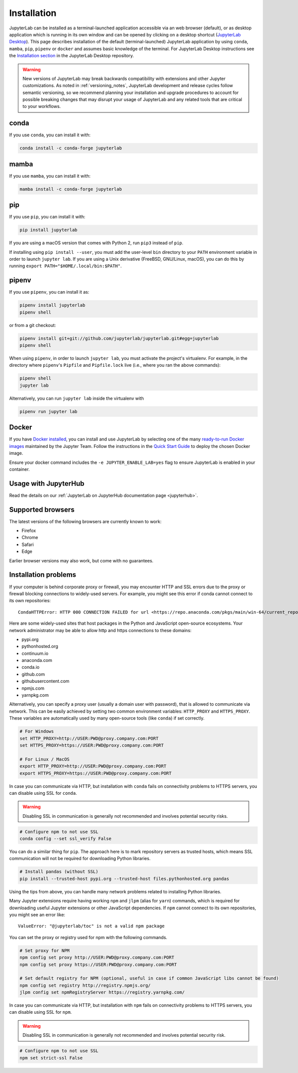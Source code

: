.. Copyright (c) Jupyter Development Team.
.. Distributed under the terms of the Modified BSD License.

.. _installation:

Installation
============

JupyterLab can be installed as a terminal-launched application accessible via an web browser (default), or as desktop application which is running in its own window and can be opened by clicking on a desktop shortcut (`JupyterLab Desktop <https://github.com/jupyterlab/jupyterlab-desktop>`__). This page describes installation of the default (terminal-launched) JupyterLab application by using ``conda``, ``mamba``, ``pip``, ``pipenv`` or ``docker`` and assumes basic knowledge of the terminal. For JupyterLab Desktop instructions see the `Installation section <https://github.com/jupyterlab/jupyterlab-desktop#installation>`__ in the JupyterLab Desktop repository.

.. warning::
    New versions of JupyterLab may break backwards compatibility with extensions and other
    Jupyter customizations. As noted in :ref:`versioning_notes`, JupyterLab development and
    release cycles follow semantic versioning, so we recommend planning your installation and
    upgrade procedures to account for possible breaking changes that may disrupt your usage
    of JupyterLab and any related tools that are critical to your workflows.

conda
-----

If you use ``conda``, you can install it with:

.. code:: bash

    conda install -c conda-forge jupyterlab

mamba
-----

If you use ``mamba``, you can install it with:

.. code:: bash

    mamba install -c conda-forge jupyterlab

pip
---

If you use ``pip``, you can install it with:

.. code:: bash

    pip install jupyterlab

If you are using a macOS version that comes with Python 2, run ``pip3``
instead of ``pip``.

If installing using ``pip install --user``, you must add the user-level
``bin`` directory to your ``PATH`` environment variable in order to launch
``jupyter lab``. If you are using a Unix derivative (FreeBSD, GNU/Linux,
macOS), you can do this by running ``export PATH="$HOME/.local/bin:$PATH"``.

pipenv
------

If you use ``pipenv``, you can install it as:

.. code:: bash

    pipenv install jupyterlab
    pipenv shell

or from a git checkout:

.. code:: bash

    pipenv install git+git://github.com/jupyterlab/jupyterlab.git#egg=jupyterlab
    pipenv shell

When using ``pipenv``, in order to launch ``jupyter lab``, you must activate the project's virtualenv.
For example, in the directory where ``pipenv``'s ``Pipfile`` and ``Pipfile.lock`` live (i.e., where you ran the above commands):

.. code:: bash

    pipenv shell
    jupyter lab

Alternatively, you can run ``jupyter lab`` inside the virtualenv with

.. code:: bash

    pipenv run jupyter lab

Docker
------

If you have `Docker installed <https://docs.docker.com/install/>`__, you can install and use JupyterLab by selecting one
of the many `ready-to-run Docker images <https://jupyter-docker-stacks.readthedocs.io/en/latest/using/selecting.html>`__
maintained by the Jupyter Team. Follow the instructions in the `Quick Start Guide <https://jupyter-docker-stacks.readthedocs.io/en/latest/>`__
to deploy the chosen Docker image.

Ensure your docker command includes the ``-e JUPYTER_ENABLE_LAB=yes`` flag to ensure
JupyterLab is enabled in your container.

Usage with JupyterHub
---------------------

Read the details on our :ref:`JupyterLab on JupyterHub documentation page <jupyterhub>`.


Supported browsers
------------------

The latest versions of the following browsers are currently known to work:

-  Firefox
-  Chrome
-  Safari
-  Edge

Earlier browser versions may also work, but come with no guarantees.

Installation problems
---------------------

If your computer is behind corporate proxy or firewall,
you may encounter HTTP and SSL errors due to the proxy or firewall blocking connections to widely-used servers. For example, you might see this error if conda cannot connect to its own repositories::

    CondaHTTPError: HTTP 000 CONNECTION FAILED for url <https://repo.anaconda.com/pkgs/main/win-64/current_repodata.json>

Here are some widely-used sites that host packages in the Python and JavaScript open-source ecosystems. Your network administrator may be able to allow http and https connections to these domains:

- pypi.org
- pythonhosted.org
- continuum.io
- anaconda.com
- conda.io
- github.com
- githubusercontent.com
- npmjs.com
- yarnpkg.com

Alternatively, you can specify a proxy user (usually a domain user with password),
that is allowed to communicate via network. This can be easily achieved
by setting two common environment variables: ``HTTP_PROXY`` and ``HTTPS_PROXY``.
These variables are automatically used by many open-source tools (like ``conda``) if set correctly.

.. code:: bash

    # For Windows
    set HTTP_PROXY=http://USER:PWD@proxy.company.com:PORT
    set HTTPS_PROXY=https://USER:PWD@proxy.company.com:PORT

    # For Linux / MacOS
    export HTTP_PROXY=http://USER:PWD@proxy.company.com:PORT
    export HTTPS_PROXY=https://USER:PWD@proxy.company.com:PORT

In case you can communicate via HTTP, but installation with ``conda`` fails
on connectivity problems to HTTPS servers, you can disable using SSL for ``conda``.

.. warning:: Disabling SSL in communication is generally not recommended and involves potential security risks.

.. code:: bash

    # Configure npm to not use SSL
    conda config --set ssl_verify False


You can do a similar thing for ``pip``.
The approach here is to mark repository servers as trusted hosts,
which means SSL communication will not be required for downloading Python libraries.

.. code:: bash

    # Install pandas (without SSL)
    pip install --trusted-host pypi.org --trusted-host files.pythonhosted.org pandas


Using the tips from above, you can handle many network problems
related to installing Python libraries.

Many Jupyter extensions require having working ``npm`` and ``jlpm`` (alias for ``yarn``) commands,
which is required for downloading useful Jupyter extensions or other JavaScript dependencies. If ``npm`` cannot connect to its own repositories, you might see an error like::

    ValueError: "@jupyterlab/toc" is not a valid npm package

You can set the proxy or registry used for npm with the following commands.

.. code:: bash

    # Set proxy for NPM
    npm config set proxy http://USER:PWD@proxy.company.com:PORT
    npm config set proxy https://USER:PWD@proxy.company.com:PORT

    # Set default registry for NPM (optional, useful in case if common JavaScript libs cannot be found)
    npm config set registry http://registry.npmjs.org/
    jlpm config set npmRegistryServer https://registry.yarnpkg.com/


In case you can communicate via HTTP, but installation with ``npm`` fails
on connectivity problems to HTTPS servers, you can disable using SSL for ``npm``.

.. warning:: Disabling SSL in communication is generally not recommended and involves potential security risk.

.. code:: bash

    # Configure npm to not use SSL
    npm set strict-ssl False
